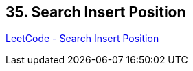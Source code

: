 == 35. Search Insert Position

https://leetcode.com/problems/search-insert-position/[LeetCode - Search Insert Position]

